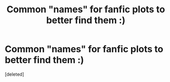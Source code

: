#+TITLE: Common "names" for fanfic plots to better find them :)

* Common "names" for fanfic plots to better find them :)
:PROPERTIES:
:Score: 1
:DateUnix: 1597005663.0
:DateShort: 2020-Aug-10
:FlairText: Request
:END:
[deleted]

